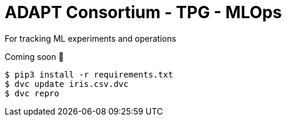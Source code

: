 # ADAPT Consortium - TPG - MLOps

For tracking ML experiments and operations

Coming soon 🤪

```
$ pip3 install -r requirements.txt
$ dvc update iris.csv.dvc
$ dvc repro
```